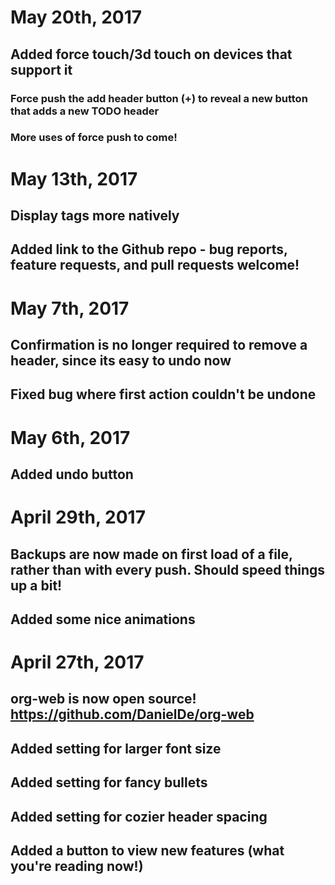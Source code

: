* May 20th, 2017
** Added force touch/3d touch on devices that support it
*** Force push the add header button (+) to reveal a new button that adds a new TODO header
*** More uses of force push to come!
* May 13th, 2017
** Display tags more natively
** Added link to the Github repo - bug reports, feature requests, and pull requests welcome!
* May 7th, 2017
** Confirmation is no longer required to remove a header, since its easy to undo now
** Fixed bug where first action couldn't be undone
* May 6th, 2017
** Added undo button
* April 29th, 2017
** Backups are now made on first load of a file, rather than with every push. Should speed things up a bit!
** Added some nice animations
* April 27th, 2017
** org-web is now open source! [[https://github.com/DanielDe/org-web]]
** Added setting for larger font size
** Added setting for fancy bullets
** Added setting for cozier header spacing
** Added a button to view new features (what you're reading now!)
